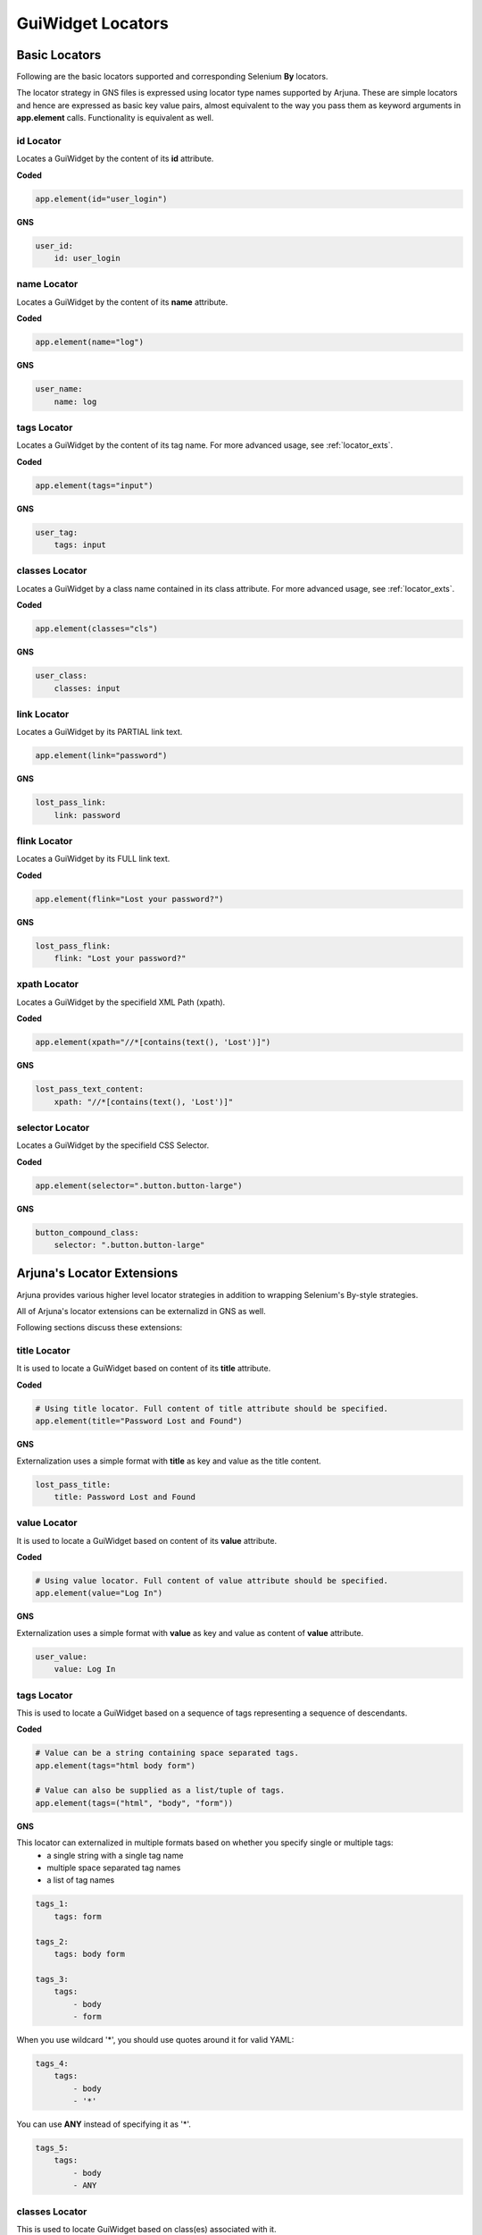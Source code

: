 .. _locators:

**GuiWidget Locators**
======================

.. _basic_locators:

**Basic Locators**
------------------

Following are the basic locators supported and corresponding Selenium **By** locators.

The locator strategy in GNS files is expressed using locator type names supported by Arjuna. These are simple locators and hence are expressed as basic key value pairs, almost equivalent to the way you pass them as keyword arguments in **app.element** calls. Functionality is equivalent as well.

**id** Locator
^^^^^^^^^^^^^^

Locates a GuiWidget by the content of its **id** attribute.

**Coded**

.. code-block:: python

   app.element(id="user_login")

**GNS**

.. code-block:: yaml

    user_id:
        id: user_login

**name** Locator
^^^^^^^^^^^^^^^^

Locates a GuiWidget by the content of its **name** attribute.

**Coded**

.. code-block:: python

   app.element(name="log")

**GNS**

.. code-block:: yaml

    user_name:
        name: log

**tags** Locator
^^^^^^^^^^^^^^^^

Locates a GuiWidget by the content of its tag name. For more advanced usage, see :ref:`locator_exts`.

**Coded**


.. code-block:: python

   app.element(tags="input")

**GNS**

.. code-block:: yaml

    user_tag:
        tags: input


**classes** Locator
^^^^^^^^^^^^^^^^^^^

Locates a GuiWidget by a class name contained in its class attribute. For more advanced usage, see :ref:`locator_exts`.

**Coded**


.. code-block:: python

   app.element(classes="cls")

**GNS**

.. code-block:: yaml

    user_class:
        classes: input

**link** Locator
^^^^^^^^^^^^^^^^^^^

Locates a GuiWidget by its PARTIAL link text.

.. code-block:: python

   app.element(link="password")

**GNS**

.. code-block:: yaml

    lost_pass_link:
        link: password

**flink** Locator
^^^^^^^^^^^^^^^^^

Locates a GuiWidget by its FULL link text.

**Coded**

.. code-block:: python

   app.element(flink="Lost your password?")

**GNS**

.. code-block:: yaml

    lost_pass_flink:
        flink: "Lost your password?"


**xpath** Locator
^^^^^^^^^^^^^^^^^

Locates a GuiWidget by the specifield XML Path (xpath).

**Coded**

.. code-block:: python

   app.element(xpath="//*[contains(text(), 'Lost')]")

**GNS**

.. code-block:: yaml

    lost_pass_text_content:
        xpath: "//*[contains(text(), 'Lost')]"


**selector** Locator
^^^^^^^^^^^^^^^^^^^^

Locates a GuiWidget by the specifield CSS Selector.

**Coded**

.. code-block:: python

   app.element(selector=".button.button-large")
   
**GNS**

.. code-block:: yaml

    button_compound_class:
        selector: ".button.button-large"

.. _locator_exts:

**Arjuna's Locator Extensions**
-------------------------------

Arjuna provides various higher level locator strategies in addition to wrapping Selenium's By-style strategies. 

All of Arjuna's locator extensions can be externalizd in GNS as well.

Following sections discuss these extensions:

**title** Locator
^^^^^^^^^^^^^^^^^
It is used to locate a GuiWidget based on content of its **title** attribute.

**Coded**

.. code-block:: python

    # Using title locator. Full content of title attribute should be specified.   
    app.element(title="Password Lost and Found")

**GNS**

Externalization uses a simple format with **title** as key and value as the title content.

.. code-block:: yaml

    lost_pass_title:
        title: Password Lost and Found

**value** Locator
^^^^^^^^^^^^^^^^^
It is used to locate a GuiWidget based on content of its **value** attribute.

**Coded**

.. code-block:: python

    # Using value locator. Full content of value attribute should be specified.      
    app.element(value="Log In")

**GNS**

Externalization uses a simple format with **value** as key and value as content of **value** attribute.

.. code-block:: yaml

    user_value:
        value: Log In


**tags** Locator
^^^^^^^^^^^^^^^^

This is used to locate a GuiWidget based on a sequence of tags representing a sequence of descendants.

**Coded**

.. code-block:: python

    # Value can be a string containing space separated tags.
    app.element(tags="html body form")

    # Value can also be supplied as a list/tuple of tags.
    app.element(tags=("html", "body", "form"))

**GNS**

This locator can externalized in multiple formats based on whether you specify single or multiple tags:
    - a single string with a single tag name
    - multiple space separated tag names
    - a list of tag names

.. code-block:: yaml
   
    tags_1:
        tags: form

    tags_2:
        tags: body form

    tags_3:
        tags: 
            - body 
            - form

When you use wildcard '*', you should use quotes around it for valid YAML:

.. code-block:: yaml

    tags_4:
        tags: 
            - body 
            - '*'

You can use **ANY** instead of specifying it as '*'.

.. code-block:: yaml

    tags_5:
        tags: 
            - body
            - ANY

**classes** Locator
^^^^^^^^^^^^^^^^^^^
This is used to locate GuiWidget based on class(es) associated with it.

It supports compound classes (supplied as a single string or as multiple separate strings).

Order of provided classes does not matter.

**Coded**

.. code-block:: python

    # Value can be a string containing space separated CSS classes.
    app.element(classes="button button-large")

    # Value can also be supplied as a list/tuple of CSS classes.
    app.element(classes=("button", "button-large"))

**GNS**


This locator is externalized in multiple formats based on whether you specify single or multiple classes:
    - a single string with a single class name
    - multiple space separated class names
    - a list of class names

.. code-block:: yaml
   
    cls_1:
        classes: button-large

    cls_2:
        classes: button button-large

    cls_3:
        classes: 
            - button 
            - button-large


**point** Locator
^^^^^^^^^^^^^^^^^
This is used to run a JavaScript to find the GuiWidget under an XY coordinate.

**Coded**

.. code-block:: python

    # Using point locator. Value should be a Point object with x and y coordinates specified.
    app.element(point=Point(1043, 458))

**GNS**

This locator is externalized as a YAML mapping with **x** and **y** keys.


.. code-block:: yaml

   labels:
   
    elem_xy:
        point:
            x: 1043
            y: 458


**js** Locator 
^^^^^^^^^^^^^^
This is used to run the provided JavaScript and returns GuiWidget representing the element it returns.

**Coded**

.. code-block:: python

    # Using js locator. Value should be a string containing the JavaScript.
    app.element(js="return document.getElementById('wp-submit')")

**GNS**

Externalization uses a simple format with **js** as key and value as the JavaScript string.

.. code-block:: yaml

    elem_js:
        js: "return document.getElementById('wp-submit')"


**Text Based Locators**
^^^^^^^^^^^^^^^^^^^^^^^

Arjuna provides the following locators for locating based on text: (For more options on text matching see **node** locator.)

These are externalized as a single key-value pair with key as the locator name and value as the full or partial content based on the locator.

**text** Locator
""""""""""""""""

It is used to locate a GuiWidget based on its PARTIAL text.

**Coded**


.. code-block:: python

    app.element(text="your")

**GNS**

.. code-block:: yaml

    lost_pass_text:
        text: Lost

**ftext** Locator
"""""""""""""""""
It is used to locate a GuiWidget based on its FULL text.

**Coded**


.. code-block:: python

    # Using ftext locator. Full text is to be specified.
    app.element(ftext="Lost your password?")

**GNS**

.. code-block:: yaml

    lost_pass_ftext:
        ftext: "Lost your password?"

**btext** Locator
"""""""""""""""""
It is used to locate a GuiWidget based on partial text match at BEGINNING of text.

**Coded**

.. code-block:: python

    # Using ftext locator. Full text is to be specified.
    app.element(btext="Lost")

**GNS**

.. code-block:: yaml

    lost_pass_ftext:
        btext: Lost your


**Attribute Based Locators**
^^^^^^^^^^^^^^^^^^^^^^^^^^^^

Arjuna provides the following locators for locating based on a single attribute: (For more options on attribute matching see **node** locator.)

These are externalized as a single key-value pair with key as the attribute name and value as the full or partial content attribute based on the locator.

.. note::

    For usage in Code, if the attribut name is a Python keyword, prefix it with '__' (two underscores). Arjuna removes this prefix and processes the attribute name as expected.

    In GNS format, this can be done but is not needed as this conflict of name does not arise.

**attr** Locator 
""""""""""""""""

It is used to locate a GuiWidget based on PARTIAL content of a specific attribute.

**Coded**

.. code-block:: python

    # Here the size attribute is 230
    app.element(attr=attr(size=3))

    # Here the 'for' attribute contains the value 'user_login'. Partial content can be passed.
    app.element(attr=attr(__for='er_l'))

**GNS**

.. code-block:: yaml

    user_attr_1:
        attr:
            size: 3

    # No need for underscores if the attribute name conflicts with a Python keyword
    user_attr_2:
        attr:
            for: _login


**fattr** Locator 
"""""""""""""""""

It is used to locate a GuiWidget based on FULL content of a specific attribute.

**Coded**


.. code-block:: python

    # Here the size attribute is 230
    app.element(fattr=attr(size=230))

    # Here the 'for' attribute contains the value 'user_login'. Full content should be passed.
    app.element(fattr=attr(__for="user_login"))

**GNS**

.. code-block:: yaml

    user_attr_1:
        fattr:
            size: 230

    # No need for underscores if the attribute name conflicts with a Python keyword
    user_attr_2:
        fattr:
            for: user_login


**battr** Locator 
"""""""""""""""""

It is used to locate a GuiWidget based on partial content at BEGINNING of a specific attribute.

**Coded**

.. code-block:: python

    # Here the size attribute is 230
    app.element(battr=attr(size=2))

    # Here the 'for' attribute contains the value 'user_login'.
    app.element(battr=attr(__for="user_"))

**GNS**

.. code-block:: yaml

    user_attr_1:
        battr:
            size: 2

    # No need for underscores if the attribute name conflicts with a Python keyword
    user_attr_2:
        battr:
            for: user_


**eattr** Locator 
"""""""""""""""""
It is used to locate a GuiWidget based on partial content at END of a specific attribute.

**Coded**

.. code-block:: python

    # Here the size attribute is 230
    app.element(eattr=attr(size=0))

    # Here the 'for' attribute contains the value 'user_login'.
    app.element(eattr=attr(__for="user_"))

**GNS**

.. code-block:: yaml

    user_attr_1:
        eattr:
            size: 0

    # No need for underscores if the attribute name conflicts with a Python keyword
    user_attr_2:
        eattr:
            for: _login


**Node Definition Based Locators**
^^^^^^^^^^^^^^^^^^^^^^^^^^^^^^^^^^

Arjuna has a provision to define advanced combinational locator type. This provision replaces the need to hand-craft simple to medium complexity Xpaths and CSS Selectors.

Node Definition based locators are used to locate a GuiWidget based on an AND condition among the following when provided:
    - Full tag name(s) if specified as a single tag string, space separated string with multiple tags or a list of tags.
    - Full class name(s() if specified as a single class string, space separated string with multiple classes or a list of classes.
    - Attributes as key-value pairs of attribute name and Full or partial values depending on type of node locator.
    - Full or partial text content depending on type of node locator using **text**, **star_text** or **dot_text** key.
    - **use_xpath** key to enforce XPath generation instead of CSS Selector.

Following sections cover various node locators: **node**, **fnode** and **bnode** along with additional information. 

The difference is the way attribute content and text content is matched. Tags and classes are handled in the same manner for all.

.. _node_locator:

**node** Locator
""""""""""""""""

Matches attributes and text partially. Tags and Classes are expected to be provided exactly as in HTML.

**Coded**

.. code-block:: python

    # Here a HTML element with tag input is targeted which has id=user_login and size=20. Partial content can be passed.
    app.element(node=node(tags="input", id="_login", size=20))

    # Sometimes names of attributes conflict with Python keywords. 
    # In such a case attribute name can be preceded with '__' (two underscores.)
    app.element(node=node(__for="_login", tags="label", size=20))

    # You can also pass a dictionary of attributes
    app.element(node=node(tags="label", size=20, attrs={'for': '_login'}))
    app.element(node=node(tags="label", size=20, attrs={'__for': '_login'}))

.. note::

    In situations where the same attribute name is present in multiple places in the call, following sequence determines what value is finally retained for such an attribute:
        * First the **attrs** dictionary is processed
        * Then, the attributes passed as direct keyword arguments are processed.

**GNS**

.. code-block:: yaml

    n1:
        node:
            tags: label
            size: 20
            for: _login


**Text Specification**: Understanding **text**, **star_text** and **dot_text** Keys
"""""""""""""""""""""""""""""""""""""""""""""""""""""""""""""""""""""""""""""""""""

You can specify the partial text of a node using the **text** key:

**Coded**

.. code-block:: python

    # You can also use partial text content for matching
    app.element(node=node(tags="a", text="your password", title="Found"))


**GNS**

.. code-block:: yaml

    n1:
        node:
            tags: a
            text: your password
            title: Found

Sometimes the HTML/DOM structure contains elements within the text node and hence interferes with the text match. Instead of using **text** key, you can also use the following:
    * **star_text**: It translates to '*//text()' instead of 'text()' in generated XPath. It can also be represented as '*text' in **attrs** dict argument or in gns.
    * **dot_text**: It translates to '.' instead of 'text()' in generated XPath. It can also be represented as '.text' in **attrs** dict argument or in gns.

**Coded**

.. code-block:: python

    # Using node with star_text
    app.element(node=node(star_text="Me"))

    app.element(node=node(attrs={'*text' : "Me"}))

    # Using node with dot_text
    e = app.element(node=node(tags="form", dot_text="Me"))
    print(e.source.content.root)

    e = app.element(node=node(tags="form", attrs={'.text' : "Me"}))
    print(e.source.content.root)

**GNS**

.. code-block:: yaml

    n1:
        node:
            star_text: Me

    n2:
        node:
            '*text': Me

    n3:
        node:
            tags: form
            dot_text: Me

    n4:
        node:
            tags: form
            '.text': Me

.. note::

    You can specify only one out of **text**, **star_text** and **dot_text** keys. They can not be used together in a single node specification.

Specifying **Multiple Tags** and **Multiple Classes** using **tags** and **classes** Keys
"""""""""""""""""""""""""""""""""""""""""""""""""""""""""""""""""""""""""""""""""""""""""

You can specify multiple tags as well as classes. The behavior is just like their usage as individual locators except the fact that here they are used in combination with other conditions.

**Coded**


.. code-block::

    # As space separated strings
    app.element(node=node(tags="html body", classes="locale-en-us wp-core-ui")))

    # As tuples. Can also use lists.
    app.element(node=node(tags=("html", "body"), classes=("locale-en-us", "wp-core-ui"))))

**GNS**

.. code-block:: yaml

    n1:
        node:
            tags: html body
            classes: 
                - locale-en-us 
                - wp-core-ui

    n2:
        node:
            tags: html body
            classes: 
                - locale-en-us 
                - wp-core-ui


**Enforcing XPath Generation**
""""""""""""""""""""""""""""""

The Node Definition Locators like **node** are translated to a CSS Selector or an XPath by Arjuna.

If no text is specified using **text**, **star_text** or **dot_text** keys, Arjuna generates a CSS Selector rather than an XPath.

For example, consider the following situation in Coded and GNS format:

**Coded**

.. code-block:: python

    app.element(node=node(tags="html *", classes=("locale-en-us", "wp-core-ui")))

**GNS**

.. code-block:: yaml

    n1:
        node:
            tags: html *
            classes: 
                - locale-en-us 
                - wp-core-ui

As in the above situation, no text related keys are specified, following CSS Selector is generated:

.. code-block:: text

    html *.locale-en-us.wp-core-ui

To enforce XPath generation instead of a CSS Selector, you can pass **use_xpath** key as True.

**Coded**

.. code-block:: python

    app.element(node=node(use_xpath=True, tags="html *", classes=("locale-en-us", "wp-core-ui")))

**GNS**

.. code-block:: yaml

    n1:
        node:
            tags: html *
            classes: 
                - locale-en-us 
                - wp-core-ui
            use_xpath: True

As **use_xpath** is set to True, Arjuna generates the following XPath:

.. code-block:: text

    //html//*[contains(@class,'locale-en-us') and contains(@class,'wp-core-ui')]

**fnode** Locator
"""""""""""""""""

Matches FULL content of attributes and text. Tags and Classes are also expected to be provided exactly as in HTML.

Code usage is same as that of **node** locator. Following is a sample:

**Coded**

.. code-block:: python

    app.element(fnode=node(tags="a", text="Lost your password?", title="Password Lost and Found"))

**GNS**

.. code-block:: yaml

    n1:
        fnode:
            tags: a
            text: "Lost your password?"
            title: Password Lost and Found

**bnode** Locator
"""""""""""""""""

Matches partial content at BEGINNING of attributes and text. Tags and Classes are expected to be provided exactly as in HTML.

Code usage is same as that of **node** locator. Following is a sample:

**Coded**

.. code-block:: python

    # You can also partial text content at beginning for matching
    app.element(bnode=node(tags="a", text="Lost", title="Password Lost"))

**GNS**

.. code-block:: yaml

    n1:
        fnode:
            tags: a
            text: Lost
            title: Password Lost


**axes** Locator
^^^^^^^^^^^^^^^^

In DOM, if you are at a specific GuiWidget, then there are four basic directions of movement:
    * Up: Towards ancestors
    * Down: Towards descendants
    * Left: Towards preceding siblings
    * Right: Towards successding siblings

All the above directions of movements are supported in XPath.

Arjuna provides its **axes** locator to cater to the most common needs of uses the concept of Axis in XPath, without you writing an XPath.

**Coded**
"""""""""

In code, you use Arjuna's **axes** pbject to define axes with a start node (See :ref:`node_locator`) as the argument to its constructor. Then you can use its builder methods for directions and specifying node in each direction.

.. code-block:: python

    app.element(axes=axes(node(id="user_login")).up(node(tags="label")))

In the above code, you specify that the node (See :ref:`node_locator`) with id user_login is the starting point. From there, move in the up direction (towards ancestors) and find a GuiWidget with label tag.

You can use any of the directions - **up**, **down**, **left** or **right** in the same manner. 

You can chain the directions as well:

.. code-block:: python

    app.element(axes=axes(node(id="user_login")).up(node(tags="form")).down(node(classes="button)))

**GNS** (Unique Directions)
"""""""""""""""""""""""""""

In GNS, you represent axes locator as a YAML dict with a **start** key and one more of **up**, **down**, **left** or **right** keys.

The values for these keys are equivalent of :ref:`node_locator`.

.. code-block:: yaml

  axes1:

    axes:
      start:
        id: user_login
      
      up:
        tags: label

  axes_dir_multi:

    axes:
      start:
        id: user_login
      
      up:
        tags: form

      down:
        classes: button

**GNS** (Repeated Directions)
"""""""""""""""""""""""""""""

If in GNS, you want to repeat the directions, then instead of axes specification as a dictionary you can use the YAML list format:

.. code-block:: yaml

    axes_dir_repeat:

        axes:

            - start:
                tags: html
            
            - down:
                classes: button

            - up:
                tags: form

            - down:
                tags: p

            - right:
                tags: p

            - left:
                tags: p

            - down:
                tags: input
